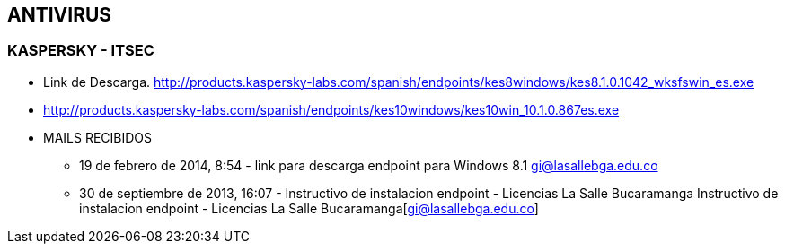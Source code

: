 [[software-antivirus]]

////
a=&#225; e=&#233; i=&#237; o=&#243; u=&#250;

A=&#193; E=&#201; I=&#205; O=&#211; U=&#218;

n=&#241; N=&#209;
////

== ANTIVIRUS

=== KASPERSKY - ITSEC

* Link de Descarga.
  http://products.kaspersky-labs.com/spanish/endpoints/kes8windows/kes8.1.0.1042_wksfswin_es.exe

* http://products.kaspersky-labs.com/spanish/endpoints/kes10windows/kes10win_10.1.0.867es.exe

* MAILS RECIBIDOS

** 19 de febrero de 2014, 8:54 - link para descarga endpoint para Windows 8.1 https://mail.google.com/mail/u/0/?shva=1#inbox/144459e17558bdd9[gi@lasallebga.edu.co]

** 30 de septiembre de 2013, 16:07 - Instructivo de instalacion endpoint - Licencias La Salle Bucaramanga Instructivo de instalacion endpoint - Licencias La Salle Bucaramanga[gi@lasallebga.edu.co]

